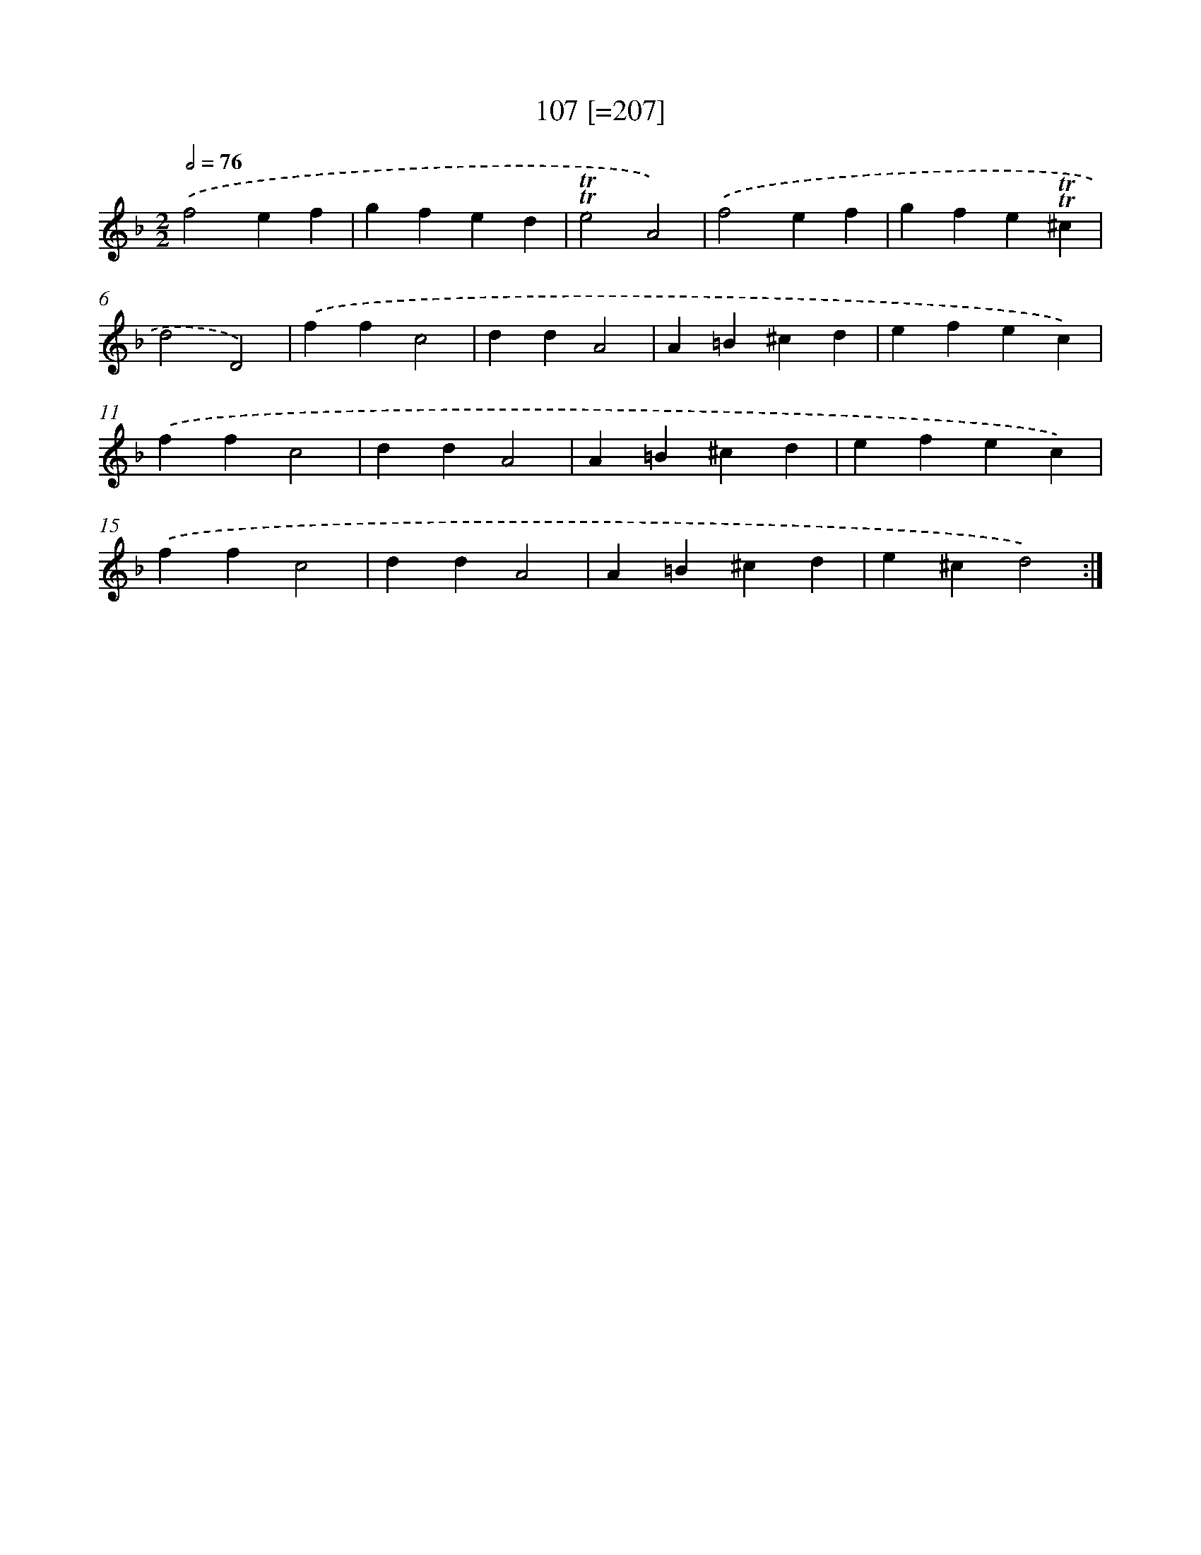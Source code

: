 X: 15751
T: 107 [=207]
%%abc-version 2.0
%%abcx-abcm2ps-target-version 5.9.1 (29 Sep 2008)
%%abc-creator hum2abc beta
%%abcx-conversion-date 2018/11/01 14:37:57
%%humdrum-veritas 1749492698
%%humdrum-veritas-data 989841715
%%continueall 1
%%barnumbers 0
L: 1/4
M: 2/2
Q: 1/2=76
K: F clef=treble
.('f2ef |
gfed |
!trill!!trill!e2A2) |
.('f2ef |
gfe!trill!!trill!^c |
d2D2) |
.('ffc2 |
ddA2 |
A=B^cd |
efec) |
.('ffc2 |
ddA2 |
A=B^cd |
efec) |
.('ffc2 |
ddA2 |
A=B^cd |
e^cd2) :|]
